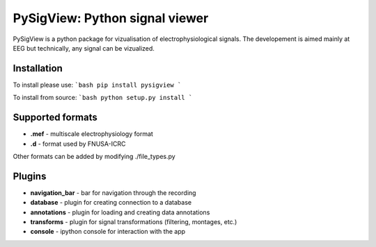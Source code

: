 PySigView: Python signal viewer
====================================================

PySigView is a python package for vizualisation of electrophysiological
signals. The developement is aimed mainly at EEG but technically, any signal
can be vizualized.

Installation
------------

To install please use:
```bash
pip install pysigview
```

To install from source:
```bash
python setup.py install
```

Supported formats
-----------------

- **.mef** - multiscale electrophysiology format
- **.d**   - format used by FNUSA-ICRC

Other formats can be added by modifying ./file_types.py

Plugins
-------
- **navigation_bar** - bar for navigation through the recording
- **database** - plugin for creating connection to a database
- **annotations**    - plugin for loading and creating data annotations
- **transforms** - plugin for signal transformations (filtering, montages, etc.)
- **console** - ipython console for interaction with the app

